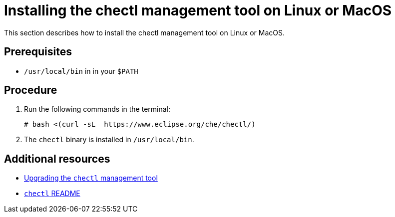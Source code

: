[id="installing-the-chectl-management-tool-on-linux-or-macos_{context}"]
= Installing the chectl management tool on Linux or MacOS

This section describes how to install the chectl management tool on Linux or MacOS.

[discrete]
== Prerequisites

* `/usr/local/bin` in in your `$PATH`

[discrete]
== Procedure

. Run the following commands in the terminal:
+
----
# bash <(curl -sL  https://www.eclipse.org/che/chectl/)
----
. The `chectl` binary is installed in `/usr/local/bin`.

[discrete]
== Additional resources

* link:#upgrading-the-chectl-management-tool_{context}[Upgrading the `chectl` management tool]

* link:https://github.com/che-incubator/chectl/blob/master/README.md[`chectl` README]
